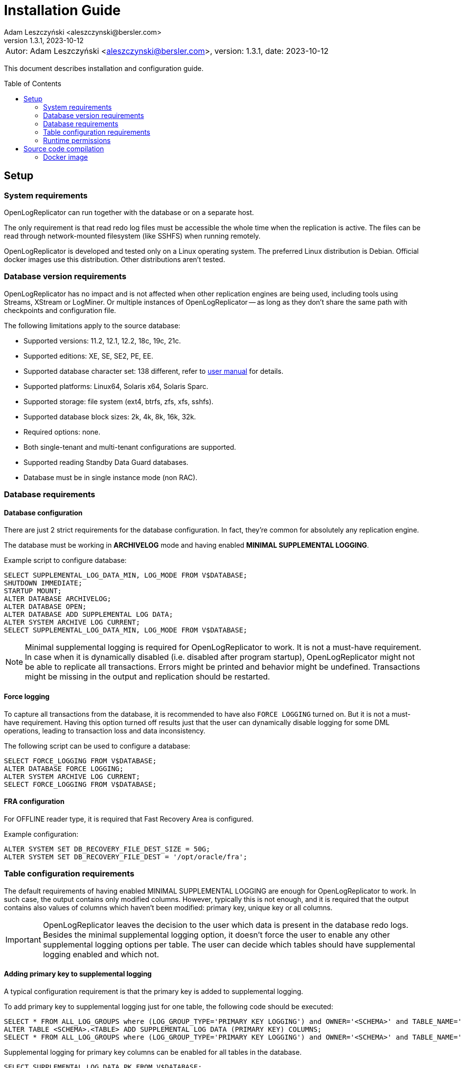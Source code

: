 = Installation Guide
:author: Adam Leszczyński <aleszczynski@bersler.com>
:revnumber: 1.3.1
:revdate: 2023-10-12
:imagesdir: ./images
:toc: preamble

[frame="none",grid="none"]
|====
a|[.small]#Autor: {author}, version: {revnumber}, date: {revdate}#
|====

This document describes installation and configuration guide.

== Setup

=== System requirements

OpenLogReplicator can run together with the database or on a separate host.

The only requirement is that read redo log files must be accessible the whole time when the replication is active.
The files can be read through network-mounted filesystem (like SSHFS) when running remotely.

OpenLogReplicator is developed and tested only on a Linux operating system.
The preferred Linux distribution is Debian.
Official docker images use this distribution.
Other distributions aren't tested.

=== Database version requirements

OpenLogReplicator has no impact and is not affected when other replication engines are being used, including tools using Streams, XStream or LogMiner.
Or multiple instances of OpenLogReplicator -- as long as they don't share the same path with checkpoints and configuration file.

The following limitations apply to the source database:

* Supported versions: 11.2, 12.1, 12.2, 18c, 19c, 21c.

* Supported editions: XE, SE, SE2, PE, EE.

* Supported database character set: 138 different, refer to xref:../user-manual/user-manual.adoc#supported-character-sets[user manual] for details.

* Supported platforms: Linux64, Solaris x64, Solaris Sparc.

* Supported storage: file system (ext4, btrfs, zfs, xfs, sshfs).

* Supported database block sizes: 2k, 4k, 8k, 16k, 32k.

* Required options: none.

* Both single-tenant and multi-tenant configurations are supported.

* Supported reading Standby Data Guard databases.

* Database must be in single instance mode (non RAC).

=== Database requirements

==== Database configuration

There are just 2 strict requirements for the database configuration.
In fact, they're common for absolutely any replication engine.

The database must be working in *ARCHIVELOG* mode and having enabled *MINIMAL SUPPLEMENTAL LOGGING*.

Example script to configure database:

[source, sql]
----
SELECT SUPPLEMENTAL_LOG_DATA_MIN, LOG_MODE FROM V$DATABASE;
SHUTDOWN IMMEDIATE;
STARTUP MOUNT;
ALTER DATABASE ARCHIVELOG;
ALTER DATABASE OPEN;
ALTER DATABASE ADD SUPPLEMENTAL LOG DATA;
ALTER SYSTEM ARCHIVE LOG CURRENT;
SELECT SUPPLEMENTAL_LOG_DATA_MIN, LOG_MODE FROM V$DATABASE;
----

NOTE: Minimal supplemental logging is required for OpenLogReplicator to work. It is not a must-have requirement.
In case when it is dynamically disabled (i.e. disabled after program startup), OpenLogReplicator might not be able to replicate all transactions.
Errors might be printed and behavior might be undefined.
Transactions might be missing in the output and replication should be restarted.

==== Force logging

To capture all transactions from the database, it is recommended to have also `FORCE LOGGING` turned on.
But it is not a must-have requirement.
Having this option turned off results just that the user can dynamically disable logging for some DML operations, leading to transaction loss and data inconsistency.

The following script can be used to configure a database:

[source, sql]
----
SELECT FORCE_LOGGING FROM V$DATABASE;
ALTER DATABASE FORCE LOGGING;
ALTER SYSTEM ARCHIVE LOG CURRENT;
SELECT FORCE_LOGGING FROM V$DATABASE;
----

==== FRA configuration

For OFFLINE reader type, it is required that Fast Recovery Area is configured.

Example configuration:

[source, sql]
----
ALTER SYSTEM SET DB_RECOVERY_FILE_DEST_SIZE = 50G;
ALTER SYSTEM SET DB_RECOVERY_FILE_DEST = '/opt/oracle/fra';
----

=== Table configuration requirements

The default requirements of having enabled MINIMAL SUPPLEMENTAL LOGGING are enough for OpenLogReplicator to work.
In such case, the output contains only modified columns.
However, typically this is not enough, and it is required that the output contains also values of columns which haven't been modified: primary key, unique key or all columns.

IMPORTANT: OpenLogReplicator leaves the decision to the user which data is present in the database redo logs.
Besides the minimal supplemental logging option, it doesn't force the user to enable any other supplemental logging options per table.
The user can decide which tables should have supplemental logging enabled and which not.

==== Adding primary key to supplemental logging

A typical configuration requirement is that the primary key is added to supplemental logging.

To add primary key to supplemental logging just for one table, the following code should be executed:

[source, sql]
----
SELECT * FROM ALL_LOG_GROUPS where (LOG_GROUP_TYPE='PRIMARY KEY LOGGING') and OWNER='<SCHEMA>' and TABLE_NAME='<TABLE>';
ALTER TABLE <SCHEMA>.<TABLE> ADD SUPPLEMENTAL LOG DATA (PRIMARY KEY) COLUMNS;
SELECT * FROM ALL_LOG_GROUPS where (LOG_GROUP_TYPE='PRIMARY KEY LOGGING') and OWNER='<SCHEMA>' and TABLE_NAME='<TABLE>';
----

Supplemental logging for primary key columns can be enabled for all tables in the database.

[source, sql]
----
SELECT SUPPLEMENTAL_LOG_DATA_PK FROM V$DATABASE;
ALTER DATABASE ADD SUPPLEMENTAL LOG DATA (PRIMARY KEY) COLUMNS;
SELECT SUPPLEMENTAL_LOG_DATA_PK FROM V$DATABASE;
----

TIP: Adding supplemental logging for primary key columns for all tables in the database has a typically low impact on the performance and redo log size.
Using OpenLogReplicator Performance tracing option can help to determine the impact.
This is a unique feature of OpenLogReplicator, which is not available in any other replication engine.
Setting `"trace": 256` in the configuration file will enable tracing.
After finishing redo log file parsing, information is printed with statistics related to the redo log file.
Statistics include a summary of additional space occupied by supplemental log group.
The value is in bytes.
Investigate various options of supplemental logging and choose the one which gives the best performance and redo log size.

==== Adding custom key to supplemental logging

In cases when the primary key is not defined for a table, it is possible to define a custom key.

[source, sql]
----
SELECT * FROM ALL_LOG_GROUPS where (LOG_GROUP_TYPE='USER LOG GROUP') and OWNER='<SCHEMA>' and TABLE_NAME='<TABLE>';
ALTER TABLE <SCHEMA>.<TABLE> ADD SUPPLEMENTAL LOG GROUP <GROUP NAME> (<COLUMNS>) ALWAYS;               SELECT * FROM ALL_LOG_GROUPS where (LOG_GROUP_TYPE='USER LOG GROUP') and OWNER='<SCHEMA>' and TABLE_NAME='<TABLE>';
----

In such case, it is also needed to define the custom key in the configuration file. In the `filter` group in `table` list add the following entry:

[source, json]
----
{"owner": "<SCHEMA>", "table": "<TABLE>", "key": "<COLUMNS>"}
----

CAUTION: OpenLogReplicator rigorously tests the correctness of the custom key columns. If the defined columns aren't present in the table, the replication will stop.
This setting overrides the defined primary key.

==== Adding all columns to supplemental logging

It is also possible to include all columns in the output for UPDATE operations. To achieve such behavior, it is required to add all columns to supplemental logging and set `column` parameter to value `2`.

CAUTION: Adding all columns to supplemental logging can cause a significant increase of redo log size.
This is especially true for tables with many columns.

For a single table, the following script should be executed in the source database:

[source, sql]
----
SELECT * FROM ALL_LOG_GROUPS where (LOG_GROUP_TYPE='ALL COLUMN LOGGING') and OWNER='<SCHEMA>' and TABLE_NAME='<TABLE>';
ALTER TABLE <SCHEMA>.<TABLE> ADD SUPPLEMENTAL LOG DATA (ALL) COLUMNS;
SELECT * FROM ALL_LOG_GROUPS where (LOG_GROUP_TYPE='ALL COLUMN LOGGING') and OWNER='<SCHEMA>' and TABLE_NAME='<TABLE>';
----

Supplemental logging for all columns can be enabled for all tables in the database with the following script:

[source, sql]
----
SELECT SUPPLEMENTAL_LOG_DATA_ALL FROM V$DATABASE;
ALTER DATABASE ADD SUPPLEMENTAL LOG DATA (ALL) COLUMNS;
SELECT SUPPLEMENTAL_LOG_DATA_ALL FROM V$DATABASE;
----

==== User requirements

Requirements for ONLINE reader type:

* user in the source database granted with rights to read some system tables (full list below),

* physical access to redo log files (online and archived); when running from remote host access through SSHFS is possible.

Requirements for OFFLINE reader type:

* physical access to read redo log files.

IMPORTANT: It is not recommended to run OpenLogReplicator using SYS or SYSTEM account or any account with high privileges to connect to the database.
The database user should have JUST the following privileges and absolutely nothing more:

[source, sql]
----
GRANT SELECT, FLASHBACK ON SYS.CCOL$ TO <USER>;
GRANT SELECT, FLASHBACK ON SYS.CDEF$ TO <USER>;
GRANT SELECT, FLASHBACK ON SYS.COL$ TO <USER>;
GRANT SELECT, FLASHBACK ON SYS.DEFERRED_STG$ TO <USER>;
GRANT SELECT, FLASHBACK ON SYS.ECOL$ TO <USER>;
GRANT SELECT, FLASHBACK ON SYS.LOB$ TO <USER>;
GRANT SELECT, FLASHBACK ON SYS.LOBCOMPPART$ TO <USER>;
GRANT SELECT, FLASHBACK ON SYS.LOBFRAG$ TO <USER>;
GRANT SELECT, FLASHBACK ON SYS.OBJ$ TO <USER>;
GRANT SELECT, FLASHBACK ON SYS.TAB$ TO <USER>;
GRANT SELECT, FLASHBACK ON SYS.TABCOMPART$ TO <USER>;
GRANT SELECT, FLASHBACK ON SYS.TABPART$ TO <USER>;
GRANT SELECT, FLASHBACK ON SYS.TABSUBPART$ TO <USER>;
GRANT SELECT, FLASHBACK ON SYS.TS$ TO <USER>;
GRANT SELECT, FLASHBACK ON SYS.USER$ TO <USER>;
GRANT SELECT ON SYS.V_$ARCHIVED_LOG TO <USER>;
GRANT SELECT ON SYS.V_$DATABASE TO <USER>;
GRANT SELECT ON SYS.V_$DATABASE_INCARNATION TO <USER>;
GRANT SELECT ON SYS.V_$LOG TO <USER>;
GRANT SELECT ON SYS.V_$LOGFILE TO <USER>;
GRANT SELECT ON SYS.V_$PARAMETER TO <USER>;
GRANT SELECT ON SYS.V_$STANDBY_LOG TO <USER>;
GRANT SELECT ON SYS.V_$TRANSPORTABLE_PLATFORM TO <USER>;
----

NOTE: Grant script has to be run from _SYS_ account.
For multi-tenant databases, the user must be created and given grants in PDB.

=== Runtime permissions

During runtime OpenLogReplicator needs to be able to connect to the source database using OCI connection.

Database connection used by ONLINE reader type is used for:

* Checking database configuration including location of redo logs,

* Reading table schema, verifying if schema contains supplemental log groups,

* Getting archived redo log locations when reading from archived redo logs.

During replication from online redo logs, the connection to the database is idle.
No queries are run.
During startup, no query is run that would access any data in user tables.


== Source code compilation

=== Docker image

The easiest way to compile source code is to use a docker script from GitHub:

[source, shell]
----
#> git clone https://github.com/bersler/OpenLogReplicator-docker
#> bash build.sh
----

You need at least GCC 4.8 to compile OpenLogReplicator.
Refer to Docker images for Ubuntu or CentOS source scripts for details regarding required packages and compilation options.
